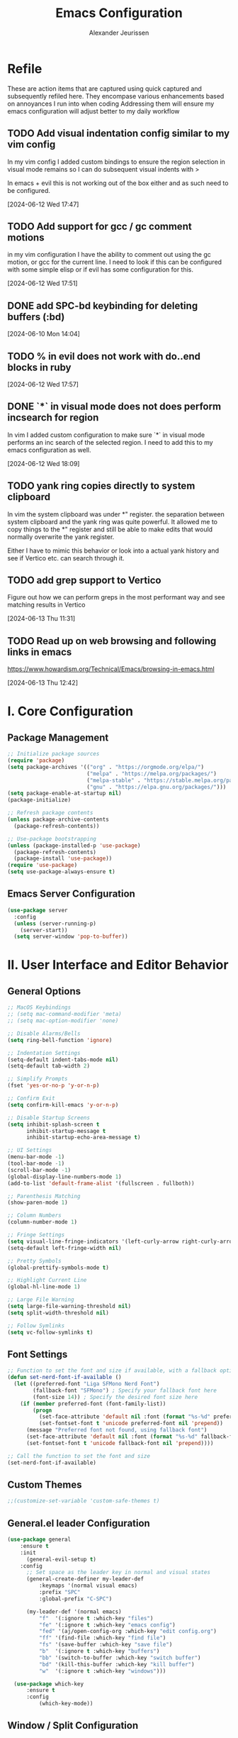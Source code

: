 #+TITLE: Emacs Configuration
#+AUTHOR: Alexander Jeurissen
#+EMAIL: frailty.tithing.0n@icloud.com

* Refile
 These are action items that are captured using quick captured and subsequently refiled here.
 They encompase various enhancements based on annoyances I run into when coding
 Addressing them will ensure my emacs configuration will adjust better to my daily workflow
** TODO  Add visual indentation config similar to my vim config
In my vim config I added custom bindings to ensure the region selection in visual mode remains
so I can do subsequent visual indents with >

In emacs + evil this is not working out of the box either and as such need to be configured.
:LOGBOOK:
CLOCK: [2024-06-12 Wed 17:47]--[2024-06-12 Wed 17:49] =>  0:02
:END:
[2024-06-12 Wed 17:47]
** TODO Add support for gcc / gc comment motions
in my vim configuration I have the ability to comment out using the gc motion, or gcc for the current line.
I need to look if this can be configured with some simple elisp or if evil has some configuration for this.
:LOGBOOK:
CLOCK: [2024-06-12 Wed 17:51]--[2024-06-12 Wed 17:52] =>  0:01
:END:
[2024-06-12 Wed 17:51]
** DONE add SPC-bd keybinding for deleting buffers (:bd)
[2024-06-10 Mon 14:04]
** TODO % in evil does not work with do..end blocks in ruby
:LOGBOOK:
CLOCK: [2024-06-12 Wed 17:57]--[2024-06-12 Wed 17:57] =>  0:00
:END:
[2024-06-12 Wed 17:57]
** DONE `*` in visual mode does not does perform incsearch for region
In vim I added custom configuration to make sure `*` in visual mode performs an inc search of the selected region.
I need to add this to my emacs configuration as well.
:LOGBOOK:
CLOCK: [2024-06-12 Wed 18:09]--[2024-06-12 Wed 18:10] =>  0:01
:END:
[2024-06-12 Wed 18:09]
** TODO yank ring copies directly to system clipboard
    In vim the system clipboard was under *" register.
    the separation between system clipboard and the yank ring was quite powerful.
    It allowed me to copy things to the *" register and still be able to make edits that would normally overwrite the yank register.

    Either I have to mimic this behavior or look into a actual yank history and see if Vertico etc. can search through it.
** TODO add grep support to Vertico
Figure out how we can perform greps in the most performant way and see matching results in Vertico
:LOGBOOK:
CLOCK: [2024-06-13 Thu 11:31]--[2024-06-13 Thu 11:31] =>  0:00
:END:
[2024-06-13 Thu 11:31]
** TODO Read up on web browsing and following links in emacs
https://www.howardism.org/Technical/Emacs/browsing-in-emacs.html
:LOGBOOK:
CLOCK: [2024-06-13 Thu 12:42]--[2024-06-13 Thu 12:42] =>  0:00
:END:
[2024-06-13 Thu 12:42]
* I. Core Configuration
** Package Management
#+BEGIN_SRC emacs-lisp
;; Initialize package sources
(require 'package)
(setq package-archives '(("org" . "https://orgmode.org/elpa/")
                         ("melpa" . "https://melpa.org/packages/")
                         ("melpa-stable" . "https://stable.melpa.org/packages/")
                         ("gnu" . "https://elpa.gnu.org/packages/")))
(setq package-enable-at-startup nil)
(package-initialize)

;; Refresh package contents
(unless package-archive-contents
  (package-refresh-contents))

;; Use-package bootstrapping
(unless (package-installed-p 'use-package)
  (package-refresh-contents)
  (package-install 'use-package))
(require 'use-package)
(setq use-package-always-ensure t)
#+END_SRC

** Emacs Server Configuration
#+BEGIN_SRC emacs-lisp
(use-package server
  :config
  (unless (server-running-p)
    (server-start))
  (setq server-window 'pop-to-buffer))
#+END_SRC

* II. User Interface and Editor Behavior
** General Options

#+BEGIN_SRC emacs-lisp
  ;; MacOS Keybindings
  ;; (setq mac-command-modifier 'meta)
  ;; (setq mac-option-modifier 'none)

  ;; Disable Alarms/Bells
  (setq ring-bell-function 'ignore)

  ;; Indentation Settings
  (setq-default indent-tabs-mode nil)
  (setq-default tab-width 2)

  ;; Simplify Prompts
  (fset 'yes-or-no-p 'y-or-n-p)

  ;; Confirm Exit
  (setq confirm-kill-emacs 'y-or-n-p)

  ;; Disable Startup Screens
  (setq inhibit-splash-screen t
        inhibit-startup-message t
        inhibit-startup-echo-area-message t)

  ;; UI Settings
  (menu-bar-mode -1)
  (tool-bar-mode -1)
  (scroll-bar-mode -1)
  (global-display-line-numbers-mode 1)
  (add-to-list 'default-frame-alist '(fullscreen . fullboth))

  ;; Parenthesis Matching
  (show-paren-mode 1)

  ;; Column Numbers
  (column-number-mode 1)

  ;; Fringe Settings
  (setq visual-line-fringe-indicators '(left-curly-arrow right-curly-arrow))
  (setq-default left-fringe-width nil)

  ;; Pretty Symbols
  (global-prettify-symbols-mode t)

  ;; Highlight Current Line
  (global-hl-line-mode 1)

  ;; Large File Warning
  (setq large-file-warning-threshold nil)
  (setq split-width-threshold nil)

  ;; Follow Symlinks
  (setq vc-follow-symlinks t)
#+END_SRC

** Font Settings
#+BEGIN_SRC emacs-lisp
;; Function to set the font and size if available, with a fallback option
(defun set-nerd-font-if-available ()
  (let ((preferred-font "Liga SFMono Nerd Font")
        (fallback-font "SFMono") ; Specify your fallback font here
        (font-size 14)) ; Specify the desired font size here
    (if (member preferred-font (font-family-list))
        (progn
          (set-face-attribute 'default nil :font (format "%s-%d" preferred-font font-size))
          (set-fontset-font t 'unicode preferred-font nil 'prepend))
      (message "Preferred font not found, using fallback font")
      (set-face-attribute 'default nil :font (format "%s-%d" fallback-font font-size))
      (set-fontset-font t 'unicode fallback-font nil 'prepend))))

;; Call the function to set the font and size
(set-nerd-font-if-available)
#+END_SRC

** Custom Themes
#+BEGIN_SRC emacs-lisp
;;(customize-set-variable 'custom-safe-themes t)
#+END_SRC
** General.el leader  Configuration
    #+BEGIN_SRC emacs-lisp
      (use-package general
          :ensure t
          :init
            (general-evil-setup t)
          :config
            ;; Set space as the leader key in normal and visual states
            (general-create-definer my-leader-def
                :keymaps '(normal visual emacs)
                :prefix "SPC"
                :global-prefix "C-SPC")

            (my-leader-def '(normal emacs)
                "f"  '(:ignore t :which-key "files")
                "fe" '(:ignore t :which-key "emacs config")
                "fed" '(aj/open-config-org :which-key "edit config.org")
                "ff" '(find-file :which-key "find file")
                "fs" '(save-buffer :which-key "save file")
                "b"  '(:ignore t :which-key "buffers")
                "bb" '(switch-to-buffer :which-key "switch buffer")
                "bd" '(kill-this-buffer :which-key "kill buffer")
                "w"  '(:ignore t :which-key "windows")))

        (use-package which-key
            :ensure t
            :config
                (which-key-mode))
    #+END_SRC
** Window / Split Configuration
*** Golden ratio
  golden-ratio  automatically adjusts the sizes of windows based on the golden ratio when you switch between them
  ensuring that the focused window is larger while other windows are smaller, but still visible.

  #+BEGIN_SRC emacs-lisp
    (use-package golden-ratio
        :ensure t
        :init
            (golden-ratio-mode 1)
        :config
            (setq golden-ratio-auto-scale t)
            (setq golden-ratio-extra-commands
                    (append golden-ratio-extra-commands
                            '(evil-window-left
                            evil-window-right
                            evil-window-up
                            evil-window-down
                            evil-window-split
                            evil-window-vsplit))))
  #+END_SRC
*** Zoom window
    zoom-window provides window zoom like tmux zoom and unzoom.

    #+BEGIN_SRC emacs-lisp
            (use-package zoom-window
                :ensure t
                :bind ("C-x C-z" . zoom-window-zoom)
                :config
                    (my-leader-def 'normal
                        "wz" '(zoom-window-zoom :which-key "toggle zoom window"))
                :custom
                    (zoom-window-mode-line-color "Yellow"))
    #+END_SRC
*** Golden ratio / zoom-window harmony
  Emacs zoom-window and golden-ratio packages are designed to manage window sizes in Emacs, but they approach this task in different ways, which could lead to conflicts if used simultaneously.

	•	zoom-window: This package provides a way to zoom into a single window, making it temporarily full screen within the Emacs frame. It allows you to focus on one window without distractions and can toggle back to the previous window configuration.
	•	golden-ratio: This package automatically adjusts the sizes of windows based on the golden ratio when you switch between them, ensuring that the focused window is larger while other windows are smaller, but still visible.

  To resolve this we will disable golden-ratio when we use zoom in (maximize) and re-enable it again when we zoom out.

#+BEGIN_SRC emacs-lisp
(defun aj/disable-golden-ratio ()
  "Disable golden-ratio mode."
  (golden-ratio-mode -1))

(defun aj/enable-golden-ratio ()
  "Enable golden-ratio mode."
  (golden-ratio-mode 1))

;;(add-hook 'zoom-window-mode-hook #'aj/disable-golden-ratio)
;;(add-hook 'zoom-window-leave-hook #'aj/enable-golden-ratio)
#+END_SRC
** Dired configuration
 We aim to make Dired behave more like Netrw & Vinegar vim plugin by tpope.
*** Dired configuration
#+BEGIN_SRC emacs-lisp
  ;; Dired configuration to reduce clutter
  (use-package dired
    :ensure nil
    :config
    (setq dired-listing-switches "-alh")
    (setq dired-dwim-target t)
    (put 'dired-find-alternate-file 'disabled nil) ; Enable 'a' command
    (add-hook 'dired-mode-hook 'dired-hide-details-mode)
    (add-hook 'dired-mode-hook (lambda ()
                                 (dired-omit-mode 1)))
    (define-key dired-mode-map (kbd "-") 'dired-up-directory))

  (defun aj/open-dired-in-current-directory ()
    "Open `dired` in the directory of the current file."
    (interactive)
        (dired (file-name-directory (or (buffer-file-name) default-directory))))

  (with-eval-after-load 'evil
    (evil-define-key 'normal 'global (kbd "-") 'aj/open-dired-in-current-directory))

  ; (evil-collection-define-key 'normal 'dired-mode-map
  ;   "%" 'dired-create-empty-file)
#+END_SRC
*** Diminish minor modes

#+BEGIN_SRC emacs-lisp
    (use-package diminish
        :ensure t)
            (diminish 'dired-omit-mode)
            (diminish 'dired-hide-details-mode)
#+END_SRC
*** Dotfiles visibility
Add a toggle for dotfiles visibility
pressing . will togle between hidden and shown.
By default we don't show dotfiles

#+BEGIN_SRC emacs-lisp
(defvar dired-dotfiles-show-p t "Toggle for showing dot-files in dired.")

(defun dired-dotfiles-toggle ()
  "Show/hide dot-files"
  (interactive)
  (setq dired-dotfiles-show-p (not dired-dotfiles-show-p))
  (dired-revert))

(add-hook 'dired-after-readin-hook 'dired-hide-dotfiles)
(define-key dired-mode-map (kbd ".") 'dired-dotfiles-toggle)

(defun dired-hide-dotfiles ()
  "Hide dot-files in dired."
  (when (not dired-dotfiles-show-p)
    (dired-mark-files-regexp "^\\\.")
    (dired-do-kill-lines)))
#+END_SRC
*** Single buffer configuration
Dired by default creates new buffers for each folder
This ensures we only have a single buffer configuration
reducing the amount of leftover dired buffers
#+BEGIN_SRC emacs-lisp
(use-package dired-single
  :ensure t)

(defun my-dired-mode-hook ()
  (define-key dired-mode-map [remap dired-find-file] 'dired-single-buffer)
  (define-key dired-mode-map [remap dired-mouse-find-file-other-window] 'dired-single-buffer-mouse)
  (define-key dired-mode-map [remap dired-up-directory] 'dired-single-up-directory))

(add-hook 'dired-mode-hook 'my-dired-mode-hook)
#+END_SRC
** Company Mode Configuration
#+BEGIN_SRC emacs-lisp
(use-package company
  :ensure t
  :defer t
  :init
  (global-company-mode)
  :config
  (setq company-selection-wrap-around t)
  (define-key company-active-map [tab] 'company-complete)
  (define-key company-active-map (kbd "C-n") 'company-select-next)
  (define-key company-active-map (kbd "C-p") 'company-select-previous))
#+END_SRC

** Yasnippet Configuration
#+BEGIN_SRC emacs-lisp
(use-package yasnippet
  :ensure t)
#+END_SRC


** Diff-hl Configuration
#+BEGIN_SRC emacs-lisp
(use-package diff-hl
  :ensure t
  :hook ((prog-mode . turn-on-diff-hl-mode)
         (vc-dir-mode . turn-on-diff-hl-mode)))
#+END_SRC

** Utility Functions
#+BEGIN_SRC emacs-lisp
  (defun hrs/comment-or-uncomment-region-or-line ()
    "Comments or uncomments the region or the current line if there's no active region."
    (interactive)
    (let (beg end)
      (if (region-active-p)
          (setq beg (region-beginning) end (region-end))
        (setq beg (line-beginning-position) end (line-end-position)))
      (comment-or-uncomment-region beg end)))

  (defun aj/newline-before ()
    "Insert a newline(s) above the current cursor position."
    (interactive)
    (save-excursion
      (move-beginning-of-line 1)
      (newline)))

  (defun aj/newline-after ()
    "Insert a newline(s) below the current cursor position."
    (interactive)
    (save-excursion
      (move-end-of-line 1)
      (newline)))

  (defun aj/open-config-org ()
    "Open the config.org file in the .emacs.d directory."
    (interactive)
    (find-file "~/.emacs.d/config.org"))

  (defun aj/visual-star-search ()
    "Perform an incremental search with the text in the selected region without altering the yank buffer."
    (interactive)
    (when (use-region-p)
      (let ((search-text (buffer-substring-no-properties (region-beginning) (region-end))))
        (deactivate-mark)
        (evil-ex-search-activate-highlight search-text)
        (setq evil-ex-search-pattern (evil-ex-make-search-pattern search-text))
        (evil-ex-search-next)
        (evil-ex-search-update-pattern evil-ex-search-pattern))))

  (defun hrs/kill-current-buffer ()
    "Kill the current buffer without prompting."
    (interactive)
    (kill-buffer (current-buffer)))

  (defun hrs/add-auto-mode (mode &rest patterns)
    "Add entries to `auto-mode-alist` to use `MODE` for all given file `PATTERNS`."
    (dolist (pattern patterns)
      (add-to-list 'auto-mode-alist (cons pattern mode))))

  ;; Remove trailing whitespace before saving
  (add-hook 'before-save-hook 'delete-trailing-whitespace)
#+END_SRC


* III. Evil Mode and Extensions
** Evil want-keybinding
Set evil-want-keybinding to nil before loading evil or evil-collection

#+BEGIN_SRC emacs-lisp
(setq evil-want-keybinding nil)
#+END_SRC

** Evil Mode
#+BEGIN_SRC emacs-lisp
  (use-package evil
      :config
      (evil-mode 1))

  ;; Use C-u as page up in evil mode
  (define-key evil-normal-state-map (kbd "C-u") 'evil-scroll-up)
  (define-key evil-visual-state-map (kbd "C-u") 'evil-scroll-up)

  ;; Use C-r for redo in evil mode
  (evil-set-undo-system 'undo-redo)

  ;; Ensure shift-width is set to 2
  (setq-default evil-shift-width 2)

  ;; Make * perform IncSearch for text in region
  (define-key evil-visual-state-map (kbd "*") 'aj/visual-star-search)
#+END_SRC

** Evil Collection Configuration

#+BEGIN_SRC emacs-lisp
(use-package evil-collection
  :ensure t
  :config
  (evil-collection-init '(magit dired eshell)))
#+END_SRC

** Evil Leader Configuration
#+BEGIN_SRC emacs-lisp
(use-package evil-leader
  :ensure t
  :config
  (global-evil-leader-mode))
#+END_SRC

** Evil Rails Configuration
#+BEGIN_SRC emacs-lisp
(use-package evil-rails
  :ensure t
  :config
  (defgroup evil-rails nil
    "Evil Rails customizations."
    :prefix "evil-rails-"
    :group 'evil-rails)
  (evil-ex-define-cmd "A" 'projectile-toggle-between-implementation-and-test))
#+END_SRC
** Evil Commentary
This package provides Vim’s gc and gcc comment motion, making it very similar to vim-commentary.
#+BEGIN_SRC emacs-lisp
  (use-package evil-commentary
    :ensure t
    :config
    (evil-commentary-mode))
#+END_SRC
* IV. Language-Specific Configurations
** Ruby Development

*** Ruby Mode Hook
#+BEGIN_SRC emacs-lisp
 ;;(add-hook 'ruby-mode-hook
           ;;(lambda ()
             ;;(setq ruby-insert-encoding-magic-comment t)
             ;;(yas-minor-mode)
             ;;(flycheck-mode)
             ;;(define-key ruby-mode-map (kbd "C-c C-c") 'xmp)
             ;;(projectile-rails-mode)))
#+END_SRC

*** Enable Ruby Mode for Additional File Patterns
#+BEGIN_SRC emacs-lisp
(hrs/add-auto-mode
  'ruby-mode
  "\\Gemfile$"
  "\\.rake$"
  "\\.gemspec$"
  "\\Guardfile$"
  "\\Rakefile$")
#+END_SRC

*** REVIEW Add Pry-Remote Functionality
We need to review if we still need pry-remote functionality.

#+BEGIN_SRC emacs-lisp
;; (defun aj/run-remote-pry (&rest args)
;;   "Run pry-remote in a comint buffer."
;;   (interactive)
;;   (let ((buffer (apply 'make-comint "pry-remote" "pry-remote" nil args)))
;;     (switch-to-buffer buffer)
;;     (setq-local comint-process-echoes t)))
;;
;; (define-key ruby-mode-map (kbd "C-c r d") 'aj/run-remote-pry)
#+END_SRC

*** Inf Ruby Configuration
#+BEGIN_SRC emacs-lisp
(use-package inf-ruby
  :ensure t
  :config
  (add-hook 'after-init-hook 'inf-ruby-switch-setup))
#+END_SRC

** Web Development

*** Web Mode Configuration
#+BEGIN_SRC emacs-lisp
(use-package web-mode
  :ensure t
  :hook ((web-mode . rainbow-mode)
         (web-mode . rspec-mode)
         (web-mode . (lambda ()
                       (setq web-mode-markup-indent-offset 2))))
  :mode ("\\.erb\\'"
         "\\.html\\'"
         "\\.php\\'"
         "\\.rhtml\\'"))
#+END_SRC

*** Rainbow Mode Configuration
#+BEGIN_SRC emacs-lisp
(use-package rainbow-mode
  :ensure t)
#+END_SRC

** LSP settings
*** Packages
   #+BEGIN_SRC emacs-lisp
     (use-package lsp-mode
       :hook ((
               js-mode         ; ts-ls (tsserver wrapper)
               js-jsx-mode     ; ts-ls (tsserver wrapper)
               typescript-mode ; ts-ls (tsserver wrapper)
               web-mode        ; ts-ls/HTML/CSS
               ruby-mode ;; solargraph-language-server
               ) . lsp)
       :commands lsp
       :config
        (setq lsp-clients-ruby-server-command 'solargraph))

        (my-leader-def 'normal
          "="  '(lsp-format-buffer :which-key "LSP format buffer"))

       (use-package lsp-ui
         :commands lsp-ui-mode)
   #+END_SRC

*** lsp-mode settings
    This setting enables lsp-mode to automatically guess the project root directory
    by looking for a relevant project file (like .git, Gemfile, etc.).
    #+BEGIN_SRC emacs-lisp
          (setq lsp-auto-guess-root t)
    #+END_SRC

    Disables logging of the input/output communication between Emacs and the language server.
    Setting this to nil can improve performance and reduce the amount of logged information unless you are debugging.
    #+BEGIN_SRC emacs-lisp
          (setq lsp-log-io nil)
    #+END_SRC

    Automatically restarts the language server if it crashes or is killed.
    #+BEGIN_SRC emacs-lisp
          (setq lsp-restart 'auto-restart)
    #+END_SRC

    Enables highlighting of all instances of the symbol under the cursor.
    This makes it easier to see where a variable or function is used in your code.
    #+BEGIN_SRC emacs-lisp
          (setq lsp-enable-symbol-highlighting t)
    #+END_SRC


    Enables/Disables automatic formatting of code as you type.
    #+BEGIN_SRC emacs-lisp
          (setq lsp-enable-on-type-formatting nil)
    #+END_SRC


    Enables/Disables automatic display of function signatures when typing.
    Disabling this can reduce distraction if you find signature pop-ups intrusive.
    #+BEGIN_SRC emacs-lisp
          (setq lsp-signature-auto-activate nil)
    #+END_SRC


    Enables/Disables rendering of documentation in function signature pop-ups.
    Disabling this setting helps reduce clutter in the signature display if you only want to see the function parameters.

    #+BEGIN_SRC emacs-lisp
      (setq lsp-signature-render-documentation nil)
    #+END_SRC

    Disables eldoc integration, which typically shows function signatures and documentation in the minibuffer. Disabling it can reduce minibuffer distraction.
    #+BEGIN_SRC emacs-lisp
            (setq lsp-eldoc-hook nil)
    #+END_SRC

    Disables the display of code actions (like quick fixes and refactoring options) in the modeline. This can simplify the modeline if you find it too busy.
    #+BEGIN_SRC emacs-lisp
              (setq lsp-modeline-code-actions-enable nil)
    #+END_SRC

    Disables the display of diagnostic counts (like errors and warnings) in the modeline. This setting helps keep the modeline clean.

    #+BEGIN_SRC emacs-lisp
            (setq lsp-modeline-diagnostics-enable nil)
    #+END_SRC

    Disables the breadcrumb feature in the headerline, which shows the current context (like class and method names) in the buffer. Disabling this can simplify the headerline.
    #+BEGIN_SRC emacs-lisp
            (setq lsp-headerline-breadcrumb-enable nil)
    #+END_SRC

    Disables semantic token support, which provides advanced syntax highlighting based on the language server’s understanding of the code. Disabling this might improve performance if semantic tokens are not critical to your workflow.
    #+BEGIN_SRC emacs-lisp
            (setq lsp-semantic-tokens-enable nil)
    #+END_SRC

    Disables code folding capabilities provided by the language server. If you do not use code folding, disabling it can streamline the lsp-mode behavior.
    #+BEGIN_SRC emacs-lisp
            (setq lsp-enable-folding nil)
    #+END_SRC

    Disables the integration with imenu, which provides an index of definitions in the buffer. If you do not use imenu, this can simplify the lsp-mode configuration.
    #+BEGIN_SRC emacs-lisp
            (setq lsp-enable-imenu nil)
    #+END_SRC

    Disables snippet support in lsp-mode. If you prefer to use a separate snippet management package like yasnippet, this setting can avoid conflicts.
    #+BEGIN_SRC emacs-lisp
            (setq lsp-enable-snippet nil)
    #+END_SRC

    Increases the maximum amount of data (to 1MB) that Emacs can read from a process in one go. This setting can improve performance when dealing with large amounts of data from the language server.
    #+BEGIN_SRC emacs-lisp
            (setq read-process-output-max (* 1024 1024)) ;; 1MB
    #+END_SRC

    Sets the delay (in seconds) before lsp-mode starts processing changes after you stop typing. A shorter delay means more responsive updates from the language server, while a longer delay can reduce CPU usage.
    #+BEGIN_SRC emacs-lisp
            (setq lsp-idle-delay 0.5)
    #+END_SRC

*** lsp-ui settings
    This setting disables the lsp-ui-doc feature, which normally displays documentation in a hover pop-up when you hover over symbols in your code.

    #+BEGIN_SRC emacs-lisp
    (setq lsp-ui-doc-enable nil)
    #+END_SRC

    This setting enables the header in the lsp-ui-doc pop-up.
    When *lsp-ui-doc* is enabled, this will show a header in the documentation pop-up, typically displaying the symbol’s type or name.
    #+BEGIN_SRC emacs-lisp
    (setq lsp-ui-doc-header t)
    #+END_SRC

    This setting includes the signature of the symbol in the lsp-ui-doc pop-up.
    When *lsp-ui-doc* is enabled, it will include function signatures or type information in the pop-up documentation.
    This can be useful for understanding the parameters and return types of functions.
    #+BEGIN_SRC emacs-lisp
    (setq lsp-ui-doc-include-signature t)
    #+END_SRC

    This sets the border color of the lsp-ui-doc pop-up to match the foreground color of the default face.
    When *lsp-ui-doc* is enabled, the border of the documentation pop-up will have the same color as the text.
    This makes it visually consistent with the theme.
    #+BEGIN_SRC emacs-lisp
    (setq lsp-ui-doc-border (face-foreground 'default))
    #+END_SRC

    This setting enables the display of code actions in the sideline.
    *lsp-ui-sideline* will show available code actions (like quick fixes, refactorings, etc.) in the *sideline*, which is a small overlay next to the code.
    This makes it easier to see and apply code actions directly where they are needed.
    #+BEGIN_SRC emacs-lisp
    (setq lsp-ui-sideline-show-code-actions t)
    #+END_SRC

    This sets the delay (in seconds) before lsp-ui-sideline shows hover information and code actions.
    The sideline information will appear  when you move the cursor over symbols or errors.
    #+BEGIN_SRC emacs-lisp
    (setq lsp-ui-sideline-delay 0.05)
    #+END_SRC

* V. Project Management and Tools
** Projectile
#+BEGIN_SRC emacs-lisp
  (use-package projectile
      :ensure t
      :init
          (projectile-mode +1)
      :bind-keymap
          ("C-c p" . projectile-command-map)
      :custom
          (projectile-completion-system 'auto)
          (projectile-project-search-path '("~/Development/"))  ;; Set your project directory here
      :config
          (setq projectile-switch-project-action #'projectile-dired)
          (my-leader-def 'normal
          "p"  '(:ignore t :which-key "projectile")
          "pf" '(projectile-find-file :which-key "find file in project")
          "pp" '(projectile-switch-project :which-key "switch project")))

      ;; Consult-Projectile integration
      (use-package consult-projectile
      :ensure t
      :after (consult projectile))
#+END_SRC

* VI. Writing and Text Editing
** Writeroom Mode Configuration

*** Writeroom Mode
#+BEGIN_SRC emacs-lisp
(use-package writeroom-mode
  :ensure t
  :hook (writeroom-mode . wc-mode))
#+END_SRC

*** Word Count Mode
#+BEGIN_SRC emacs-lisp
(use-package wc-mode
  :ensure t)
#+END_SRC

** Flycheck Configuration for Proselint
#+BEGIN_SRC emacs-lisp
(use-package flycheck
  :ensure t
  :hook ((text-mode . flycheck-mode)
         (markdown-mode . flycheck-mode)
         (gfm-mode . flycheck-mode)))

(flycheck-define-checker proselint
  "A linter for prose."
  :command ("proselint" source-inplace)
  :error-patterns
  ((warning line-start (file-name) ":" line ":" column ": "
            (id (one-or-more (not (any " "))))
            (message (one-or-more not-newline)
                     (zero-or-more "\n" (any " ") (one-or-more not-newline)))
            line-end))
  :modes (text-mode markdown-mode gfm-mode))

(add-to-list 'flycheck-checkers 'proselint)
#+END_SRC

** ORG Mode
*** ORG Mode settings
 Set various Org mode settings to enhance usability and appearance.

#+BEGIN_SRC emacs-lisp
  ;;(require 'org)
  ;; Basic Org settings
  (set-face-attribute 'org-level-1 nil :inherit 'outline-1 :height 1.4)
  (set-face-attribute 'org-level-2 nil :inherit 'outline-2 :height 1.3)
  (set-face-attribute 'org-level-3 nil :inherit 'outline-3 :height 1.2)
  (set-face-attribute 'org-level-4 nil :inherit 'outline-4 :height 1.1)
  (set-face-attribute 'org-level-5 nil :inherit 'outline-5 :height 1.0)
  (set-face-attribute 'org-level-6 nil :inherit 'outline-6 :height 1.0)
  (set-face-attribute 'org-level-7 nil :inherit 'outline-7 :height 1.0)
  (set-face-attribute 'org-level-8 nil :inherit 'outline-8 :height 1.0)

  (setq org-hide-leading-stars t
     org-ellipsis "⤵"
     org-src-fontify-natively t
     org-src-window-setup 'current-window
     org-todo-keywords '((sequence "TODO(t)" "NEXT(n)" "|" "DONE(d)")
               (sequence "WAITING(w@/!)" "HOLD(h@/!)" "|" "CANCELLED(c@/!)" "MEETING"))
     org-todo-keyword-faces '(("TODO" :foreground "red" :weight bold)
                  ("NEXT" :foreground "blue" :weight bold)
                  ("DONE" :foreground "forest green" :weight bold)
                  ("WAITING" :foreground "orange" :weight bold)
                  ("HOLD" :foreground "magenta" :weight bold))
     org-todo-state-tags-triggers '(
                     ("WAITING" ("WAITING" . t))
                     ("HOLD" ("WAITING") ("HOLD" . t))
                     (done ("WAITING") ("HOLD"))
                     ("TODO" ("WAITING") ("HOLD"))
                     ("NEXT" ("WAITING") ("HOLD"))
                     ("DONE" ("WAITING") ("HOLD"))))
#+END_SRC

*** ORG bullets for pretty bullets
#+BEGIN_SRC emacs-lisp
  (use-package org-bullets
    :ensure t
    :hook (org-mode . org-bullets-mode))
#+END_SRC

*** Org Capture Templates / Agenda
  Define capture templates for various types of entries.
  Also set the agenda path for org mode so it knows where to retrieve
  org files for the agenda.

 #+BEGIN_SRC emacs-lisp
   ;; define the org path
   (setq aj/org-path "/Users/alexander/Library/Mobile Documents/iCloud~com~appsonthemove~beorg/Documents/org")

   ;; set the org-agenda files to the org path
   (setq org-agenda-files (directory-files-recursively aj/org-path "\\.org$"))

   ;; Add emacs.d/config.org to the agenda files
   (setq org-agenda-files (append org-agenda-files (list "~/.emacs.d/config.org")))

   ;; Add emacs.d/config.org to the refile targets
   (setq org-refile-targets (append org-refile-targets '(("~/.emacs.d/config.org" :maxlevel . 3))))

   ;; Add org-agenda files to refile targets
   (setq org-refile-targets (append org-refile-targets '((org-agenda-files :maxlevel . 3))))

   ;; Define the path to your inbox.org file
   (setq inbox-file (concat aj/org-path "/inbox.org"))
   (setq journal-file (concat aj/org-path "/inbox.org"))

   ;; Org capture templates
   (setq org-capture-templates
         `(("t" "todo" entry (file ,inbox-file)
           "* TODO %?\n%U\n%a\n" :clock-in t :clock-resume t)
           ("r" "respond" entry (file ,inbox-file)
           "* NEXT Respond to %:from on %:subject\nSCHEDULED: %t\n%U\n%a\n" :clock-in t :clock-resume t :immediate-finish t)
           ("n" "note" entry (file ,inbox-file)
           "* %? :NOTE:\n%U\n%a\n" :clock-in t :clock-resume t)
           ("j" "Journal" entry (file+datetree ,journal-file)
           "* %?\n%U\n" :clock-in t :clock-resume t)
           ("w" "org-protocol" entry (file ,inbox-file)
           "* TODO Review %c\n%U\n" :immediate-finish t)
           ("m" "Meeting" entry (file ,inbox-file)
           "* MEETING with %? :MEETING:\n%U" :clock-in t :clock-resume t)))
 #+END_SRC

*** Refile Configuration
  Configure refile targets and related settings.

#+BEGIN_SRC emacs-lisp
   ;;(eval-after-load 'org
    ;; Refile configuration
    ;; (setq org-refile-targets '((nil :maxlevel . 9)
    ;;   (org-agenda-files :maxlevel . 9))
    ;;     org-refile-use-outline-path t
    ;;     org-outline-path-complete-in-steps nil
    ;;     org-refile-allow-creating-parent-nodes 'confirm
    ;;     org-completion-use-ido t
    ;;     ido-everywhere t
    ;;     ido-max-directory-size 100000
    ;;     ido-default-file-method 'selected-window
    ;;     ido-default-buffer-method 'selected-window
    ;;     org-indirect-buffer-display 'current-window))

    ;; Define the custom function to save buffers after refiling
  (defun aj/org-refile-save-buffers (&rest _)
    "Save both the current buffer and the target buffer after refiling."
    ;; Save the current buffer
    (when (buffer-file-name)
      (save-buffer))
    ;; Save the target buffer
    (let* ((org-refile-target-table (org-refile-get-targets))
           (target-file (nth 1 (assoc org-refile-last-stored org-refile-target-table))))
      (when target-file
        (with-current-buffer (find-buffer-visiting target-file)
          (when (buffer-file-name)
            (save-buffer))))))

  ;; Advise org-refile to save buffers after the operation
  (advice-add 'org-refile :after 'aj/org-refile-save-buffers)
#+END_SRC

*** Exclude DONE State Tasks from Refile Targets
 Exclude tasks in the DONE state from being listed as refile targets.

#+BEGIN_SRC emacs-lisp
 ;; Exclude DONE state tasks from refile targets
 (defun bh/verify-refile-target ()
  "Exclude todo keywords with a done state from refile targets."
  (not (member (nth 2 (org-heading-components)) org-done-keywords)))
 (setq org-refile-target-verify-function 'bh/verify-refile-target)
#+END_SRC

*** Global Keybinding for Org-Capture
 Set a global keybinding for quickly accessing org-capture.

#+BEGIN_SRC emacs-lisp
 ;; Global keybinding for org-capture
 (global-set-key (kbd "C-c c") 'org-capture)
#+END_SRC

* VII. Shell and Terminal Integration
** Shell Mode Configuration
*** Share Shell History
#+BEGIN_SRC emacs-lisp
(defun my-shell-mode-hook ()
  "Set up shell mode to share history and remove duplicates."
  (setq comint-input-ring-file-name "~/.zsh_history") ;; or bash_history
  (comint-read-input-ring t))
(add-hook 'shell-mode-hook 'my-shell-mode-hook)
#+END_SRC

*** Remove Duplicates from History
#+BEGIN_SRC emacs-lisp
(setq history-delete-duplicates t)
#+END_SRC

** ANSI Term Configuration
*** Kill Buffer When ANSI Term Exits
#+BEGIN_SRC emacs-lisp
(defadvice term-sentinel (around my-advice-term-sentinel (proc msg))
  "Kill buffer when ansi-term exits."
  (if (memq (process-status proc) '(signal exit))
      (let ((buffer (process-buffer proc)))
        ad-do-it
        (kill-buffer buffer))
    ad-do-it))
(ad-activate 'term-sentinel)
#+END_SRC

*** Use Zsh by Default in ANSI Term
#+BEGIN_SRC emacs-lisp
(defvar my-term-shell "/bin/zsh")
(defadvice ansi-term (before force-zsh)
  "Use zsh as the default shell in ansi-term."
  (interactive (list my-term-shell)))
(ad-activate 'ansi-term)
#+END_SRC

*** Use UTF-8 Encoding in ANSI Term
#+BEGIN_SRC emacs-lisp
(defun my-term-use-utf8 ()
  "Set buffer process coding system to utf-8."
  (set-buffer-process-coding-system 'utf-8-unix 'utf-8-unix))
(add-hook 'term-exec-hook 'my-term-use-utf8)
#+END_SRC

** Exec-Path-From-Shell Configuration
*** Initialize on all systems
#+BEGIN_SRC emacs-lisp
(use-package exec-path-from-shell
  :ensure t
  :config
  (exec-path-from-shell-initialize))
#+END_SRC

*** Initialize only on macOS and NS
#+BEGIN_SRC emacs-lisp
(use-package exec-path-from-shell
  :ensure t
  :defer t
  :config
  (when (memq window-system '(mac ns))
    (exec-path-from-shell-initialize)))
#+END_SRC

** Rg (Ripgrep) Configuration
#+BEGIN_SRC emacs-lisp
(use-package rg
  :ensure t
  :defer t
  :hook (rg-mode . (lambda ()
                      (wgrep-rg-setup)
                      (define-key rg-mode-map (kbd "n") 'evil-search-next)
                      (define-key rg-mode-map (kbd "N") 'evil-search-previous)))
  :config
  (setq rg-executable "/usr/local/bin/rg"
        rg-highlight-search t
        rg-reuse-buffers t
        rg-reuse-window t))
#+END_SRC

** Eshell Configuration

#+BEGIN_SRC emacs-lisp
  (defun aj/eshell-send-c-c ()
    "Send C-c to the current process in Eshell."
    (interactive)
    (let ((proc (get-buffer-process (current-buffer))))
      (if proc
          (interrupt-process proc)
        (message "No process in current buffer"))))

  (with-eval-after-load 'eshell
    (define-key eshell-mode-map (kbd "C-c") 'aj/eshell-send-c-c))
#+END_SRC
* VIII. System Configuration
** Locale Configuration
#+BEGIN_SRC emacs-lisp
(setenv "LANG" "en_US.UTF-8")
(set-language-environment "UTF-8")
#+END_SRC

* IX. Version Control
** Magit and Evil-Collection configuration
#+BEGIN_SRC emacs-lisp
  (use-package magit
    :ensure t
    :commands (magit-status magit-get-current-branch)
    :config
    (general-create-definer my-leader-def
        :prefix "SPC")
    (my-leader-def
      "g"  '(:ignore t :which-key "git")
      "gs" '(magit-status :which-key "status")
      "gb" '(magit-branch :which-key "branch")
      "gc" '(magit-commit :which-key "commit")))
#+END_SRC

* X. Fuzzy Searching and File Exploration
** ido-occasional configuration
#+BEGIN_SRC emacs-lisp
(use-package ido-occasional
  :ensure t)
#+END_SRC

** Vertico
Vertico provides a vertical completion UI for Emacs, replacing Selectrum.

#+BEGIN_SRC emacs-lisp
;; Vertico setup
(use-package vertico
  :ensure t
  :init
  (vertico-mode))
#+END_SRC

** Orderless
Orderless provides a flexible completion style that works well with Vertico.

#+BEGIN_SRC emacs-lisp
  ;; Orderless setup
  (use-package orderless
    :ensure t
    :custom
    (completion-styles '(orderless))
    (completion-category-defaults nil)
    (completion-category-overrides '((file (styles partial-completion))))
    (orderless-matching-styles '(orderless-literal orderless-regexp)))
#+END_SRC

** Marginalia
Marginalia adds annotations to the minibuffer completions, enhancing the completion experience.

#+BEGIN_SRC emacs-lisp
;; Marginalia setup
(use-package marginalia
  :ensure t
  :init
  (marginalia-mode))
#+END_SRC

** Consult
Consult provides various enhanced search and navigation commands.

#+BEGIN_SRC emacs-lisp
;; Consult setup
(use-package consult
  :ensure t
  :bind (("C-s" . consult-line)
         ("C-x b" . consult-buffer)
         ("M-y" . consult-yank-pop)
         ;; Other bindings for consult functions can go here
         )
  :custom
  (consult-project-root-function
   (lambda ()
     (when-let (project (project-current))
       (car (project-roots project))))))
#+END_SRC

** TODO Embark
Embark provides context-sensitive actions for minibuffer completions.

#+BEGIN_SRC emacs-lisp
;; Embark setup
(use-package embark
  :ensure t
  :bind
  (("C-." . embark-act)         ;; pick some comfortable binding
   ("C-;" . embark-dwim)        ;; good alternative: M-.
   ("C-h B" . embark-bindings)) ;; alternative for `describe-bindings'
  :init
  ;; Optionally replace the key help with a completing-read interface
  (setq prefix-help-command #'embark-prefix-help-command)
  :config
  ;; Hide the mode line of the Embark live/completions buffers
  (add-to-list 'display-buffer-alist
               '("\\`\\*Embark Collect \\(Live\\|Completions\\)\\*"
                 nil
                 (window-parameters (mode-line-format . none)))))
#+END_SRC

** Embark-Consult Integration
Embark-Consult provides integration between Embark and Consult, enabling consult previews.

#+BEGIN_SRC emacs-lisp
;; Embark-consult integration
(use-package embark-consult
  :ensure t
  :after (embark consult)
  :demand t
  ;; if you want to have consult previews as you move around an
  ;; auto-updating embark collect buffer
  :hook
  (embark-collect-mode . consult-preview-at-point-mode))
#+END_SRC

** Optional Configurations
Additional optional configurations for appearance and behavior.

#+BEGIN_SRC emacs-lisp
;; Enable rich annotations using the Marginalia package
(use-package marginalia
  :ensure t
  :init
  (marginalia-mode))

;; Optional: Configure the appearance and behavior of the packages
(custom-set-variables
 '(vertico-cycle t))  ;; Enable cycling for `vertico-next' and `vertico-previous'
#+END_SRC


* XI. Configuration Management
** Auto-reload Configuration
#+BEGIN_SRC emacs-lisp
(defun aj/reload-config-on-save ()
  "Reload config.org if it is saved."
  (when (string-equal (file-truename (buffer-file-name))
                      (file-truename "~/.emacs.d/config.org"))
    (org-babel-load-file (expand-file-name "~/.emacs.d/config.org"))))

(add-hook 'after-save-hook 'aj/reload-config-on-save)
#+END_SRC

